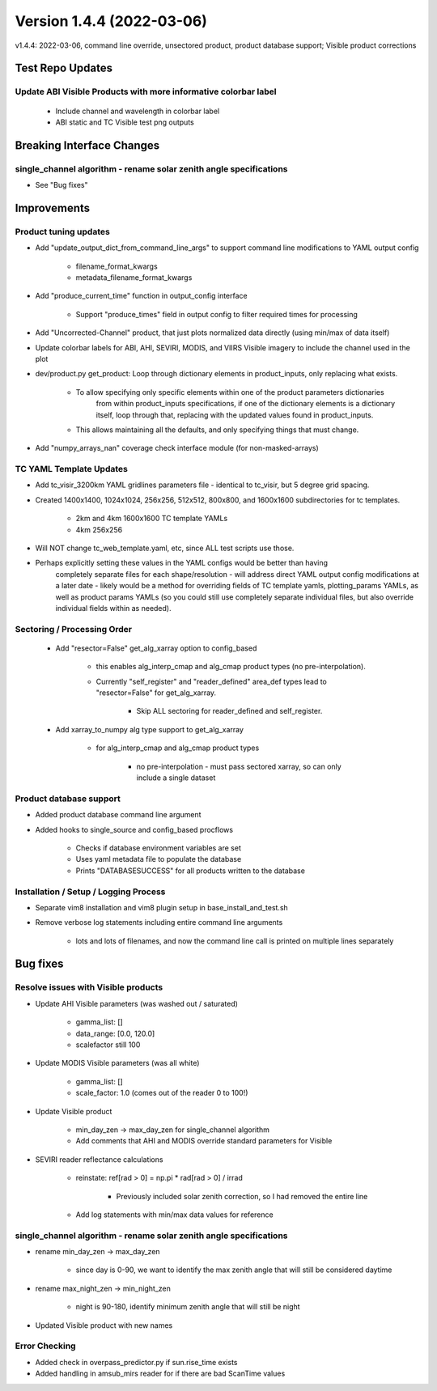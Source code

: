 .. dropdown:: Distribution Statement

 | # # # This source code is protected under the license referenced at
 | # # # https://github.com/NRLMMD-GEOIPS.

Version 1.4.4 (2022-03-06)
**************************

v1.4.4: 2022-03-06, command line override, unsectored product, product database support; Visible product corrections

Test Repo Updates
=================

Update ABI Visible Products with more informative colorbar label
----------------------------------------------------------------

    * Include channel and wavelength in colorbar label
    * ABI static and TC Visible test png outputs

Breaking Interface Changes
==========================

single_channel algorithm - rename solar zenith angle specifications
-------------------------------------------------------------------

* See "Bug fixes"

Improvements
============

Product tuning updates
----------------------

* Add "update\_output\_dict\_from\_command\_line\_args" to support command line modifications to YAML output config

    * filename\_format\_kwargs
    * metadata\_filename\_format\_kwargs

* Add "produce\_current\_time" function in output\_config interface

    * Support "produce\_times" field in output config to filter required times for processing

* Add "Uncorrected-Channel" product, that just plots normalized data directly (using min/max of data itself)
* Update colorbar labels for ABI, AHI, SEVIRI, MODIS, and VIIRS Visible imagery to include the channel used in the plot
* dev/product.py get\_product: Loop through dictionary elements in product\_inputs, only replacing what exists.

    * To allow specifying only specific elements within one of the product parameters dictionaries
        from within product\_inputs specifications, if one of the dictionary elements is a dictionary
        itself, loop through that, replacing with the updated values found in product\_inputs.
    * This allows maintaining all the defaults, and only specifying things that must change.

* Add "numpy\_arrays\_nan" coverage check interface module (for non-masked-arrays)

TC YAML Template Updates
------------------------

* Add tc\_visir\_3200km YAML gridlines parameters file - identical to tc\_visir, but 5 degree grid spacing.
* Created 1400x1400, 1024x1024, 256x256, 512x512, 800x800, and 1600x1600 subdirectories for tc templates.

    * 2km and 4km 1600x1600 TC template YAMLs
    * 4km 256x256

* Will NOT change tc\_web\_template.yaml, etc, since ALL test scripts use those.
* Perhaps explicitly setting these values in the YAML configs would be better than having
    completely separate files for each shape/resolution - will address direct YAML output
    config modifications at a later date - likely would be a method for overriding fields of
    TC template yamls, plotting\_params YAMLs, as well as product params YAMLs (so you could still use
    completely separate individual files, but also override individual fields within as needed).

Sectoring / Processing Order
----------------------------

    * Add "resector=False" get\_alg\_xarray option to config\_based

        * this enables alg\_interp\_cmap and alg\_cmap product types (no pre-interpolation).
        * Currently "self\_register" and "reader\_defined" area\_def types lead to "resector=False" for get\_alg\_xarray.

            * Skip ALL sectoring for reader\_defined and self\_register.

    * Add xarray\_to\_numpy alg type support to get\_alg\_xarray

        * for alg\_interp\_cmap and alg\_cmap product types

            * no pre-interpolation - must pass sectored xarray, so can only include a single dataset

Product database support
------------------------

* Added product database command line argument
* Added hooks to single\_source and config\_based procflows

    * Checks if database environment variables are set
    * Uses yaml metadata file to populate the database
    * Prints "DATABASESUCCESS" for all products written to the database

Installation / Setup / Logging Process
--------------------------------------

* Separate vim8 installation and vim8 plugin setup in base\_install\_and\_test.sh
* Remove verbose log statements including entire command line arguments

    * lots and lots of filenames, and now the command line call is printed on multiple lines separately

Bug fixes
=========

Resolve issues with Visible products
------------------------------------

* Update AHI Visible parameters (was washed out / saturated)

    * gamma\_list: []
    * data\_range: [0.0, 120.0]
    * scalefactor still 100

* Update MODIS Visible parameters (was all white)

    * gamma\_list: []
    * scale\_factor: 1.0 (comes out of the reader 0 to 100!)

* Update Visible product

    * min\_day\_zen -> max\_day\_zen for single\_channel algorithm
    * Add comments that AHI and MODIS override standard parameters for Visible

* SEVIRI reader reflectance calculations

    * reinstate: ref[rad > 0] = np.pi * rad[rad > 0] / irrad

        * Previously included solar zenith correction, so I had removed the entire line

    * Add log statements with min/max data values for reference

single_channel algorithm - rename solar zenith angle specifications
-------------------------------------------------------------------

* rename min\_day\_zen -> max\_day\_zen

    * since day is 0-90, we want to identify the max zenith angle that will still be considered daytime

* rename max\_night\_zen -> min\_night\_zen

    * night is 90-180, identify minimum zenith angle that will still be night

* Updated Visible product with new names

Error Checking
--------------

* Added check in overpass\_predictor.py if sun.rise\_time exists
* Added handling in amsub\_mirs reader for if there are bad ScanTime values

